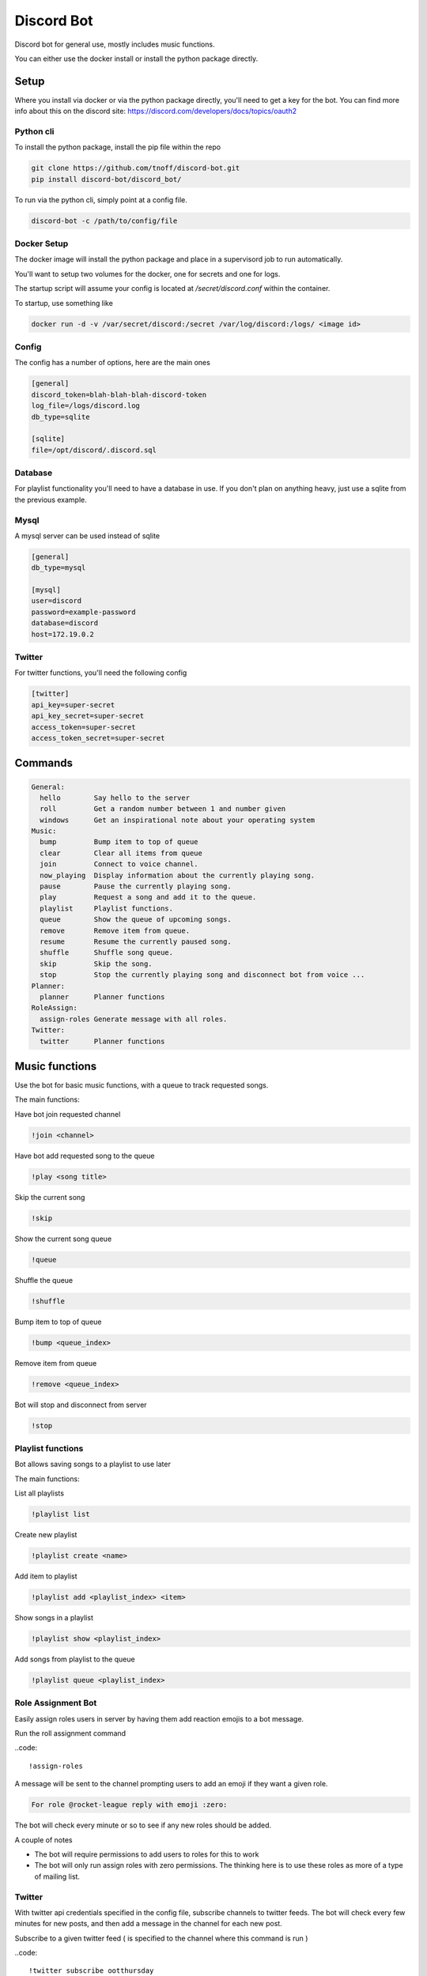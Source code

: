 ###########
Discord Bot
###########
Discord bot for general use, mostly includes music functions.

You can either use the docker install or install the python package directly.


=====
Setup
=====
Where you install via docker or via the python package directly, you'll need to get a key for the bot.
You can find more info about this on the discord site: https://discord.com/developers/docs/topics/oauth2

----------
Python cli
----------
To install the python package, install the pip file within the repo

.. code::

    git clone https://github.com/tnoff/discord-bot.git
    pip install discord-bot/discord_bot/

To run via the python cli, simply point at a config file.

.. code::

    discord-bot -c /path/to/config/file

------------
Docker Setup
------------
The docker image will install the python package and place in a supervisord job to run automatically.

You'll want to setup two volumes for the docker, one for secrets and one for logs.

The startup script will assume your config is located at `/secret/discord.conf` within the container.

To startup, use something like

.. code::

    docker run -d -v /var/secret/discord:/secret /var/log/discord:/logs/ <image id>

------
Config
------
The config has a number of options, here are the main ones

.. code::

    [general]
    discord_token=blah-blah-blah-discord-token
    log_file=/logs/discord.log
    db_type=sqlite

    [sqlite]
    file=/opt/discord/.discord.sql


--------
Database
--------
For playlist functionality you'll need to have a database in use. If you don't plan on anything heavy, just use a sqlite from the previous example.

-----
Mysql
-----
A mysql server can be used instead of sqlite

.. code::

    [general]
    db_type=mysql

    [mysql]
    user=discord
    password=example-password
    database=discord
    host=172.19.0.2

-------
Twitter
-------
For twitter functions, you'll need the following config

.. code::

    [twitter]
    api_key=super-secret
    api_key_secret=super-secret
    access_token=super-secret
    access_token_secret=super-secret

========
Commands
========

.. code::

    General:
      hello        Say hello to the server
      roll         Get a random number between 1 and number given
      windows      Get an inspirational note about your operating system
    Music:
      bump         Bump item to top of queue
      clear        Clear all items from queue
      join         Connect to voice channel.
      now_playing  Display information about the currently playing song.
      pause        Pause the currently playing song.
      play         Request a song and add it to the queue.
      playlist     Playlist functions.
      queue        Show the queue of upcoming songs.
      remove       Remove item from queue.
      resume       Resume the currently paused song.
      shuffle      Shuffle song queue.
      skip         Skip the song.
      stop         Stop the currently playing song and disconnect bot from voice ...
    Planner:
      planner      Planner functions
    RoleAssign:
      assign-roles Generate message with all roles.
    Twitter:
      twitter      Planner functions


===============
Music functions
===============
Use the bot for basic music functions, with a queue to track requested songs.

The main functions:

Have bot join requested channel

.. code::

    !join <channel>

Have bot add requested song to the queue

.. code::

    !play <song title>

Skip the current song

.. code::

    !skip

Show the current song queue

.. code::

    !queue

Shuffle the queue

.. code::

    !shuffle

Bump item to top of queue

.. code::

    !bump <queue_index>

Remove item from queue

.. code::

    !remove <queue_index>

Bot will stop and disconnect from server

.. code::

    !stop

------------------
Playlist functions
------------------
Bot allows saving songs to a playlist to use later

The main functions:

List all playlists

.. code::

    !playlist list

Create new playlist

.. code::

    !playlist create <name>

Add item to playlist

.. code::

    !playlist add <playlist_index> <item>

Show songs in a playlist

.. code::

    !playlist show <playlist_index>

Add songs from playlist to the queue

.. code::

    !playlist queue <playlist_index>

-------------------
Role Assignment Bot
-------------------
Easily assign roles users in server by having them add reaction emojis to a bot message.

Run the roll assignment command

..code::

    !assign-roles

A message will be sent to the channel prompting users to add an emoji if they want a given role.

.. code::

    For role @rocket-league reply with emoji :zero:

The bot will check every minute or so to see if any new roles should be added.

A couple of notes

- The bot will require permissions to add users to roles for this to work
- The bot will only run assign roles with zero permissions. The thinking here is to use these roles as more of a type of mailing list.

-------
Twitter
-------
With twitter api credentials specified in the config file, subscribe channels to twitter feeds. The bot will check every few minutes for new posts,
and then add a message in the channel for each new post.

Subscribe to a given twitter feed ( is specified to the channel where this command is run )

..code::

    !twitter subscribe ootthursday

List channel subscriptions

..code::

    !twitter list-subscriptions

Unsubscribe from a twitter feed

.. code::

    !twitter unsubscribe
